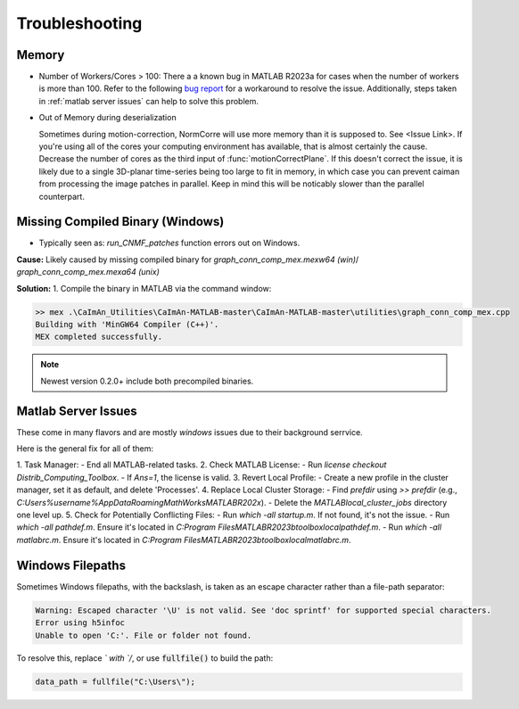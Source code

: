 Troubleshooting
===============

Memory
***************************************

- Number of Workers/Cores > 100: There a a known bug in MATLAB R2023a for cases when the number of workers is more than 100.
  Refer to the following `bug report <https://www.mathworks.com/support/bugreports/details/2968710.html>`_ for a workaround to resolve the issue. Additionally, steps taken in :ref:`matlab server issues` can help to solve this problem.

- Out of Memory during deserialization

  Sometimes during motion-correction, NormCorre will use more memory than it is supposed to. See <Issue Link>.
  If you're using all of the cores your computing environment has available, that is almost certainly the cause. Decrease
  the number of cores as the third input of :func:`motionCorrectPlane`. If this doesn't correct the issue, it is likely due to
  a single 3D-planar time-series being too large to fit in memory, in which case you can prevent caiman from processing the image patches
  in parallel. Keep in mind this will be noticably slower than the parallel counterpart.


Missing Compiled Binary (Windows)
***************************************

- Typically seen as: `run_CNMF_patches` function errors out on Windows.

**Cause:** Likely caused by missing compiled binary for `graph_conn_comp_mex.mexw64 (win)`/ `graph_conn_comp_mex.mexa64 (unix)`

**Solution:**
1. Compile the binary in MATLAB via the command window:

.. code-block:: MATLAB

   >> mex .\CaImAn_Utilities\CaImAn-MATLAB-master\CaImAn-MATLAB-master\utilities\graph_conn_comp_mex.cpp
   Building with 'MinGW64 Compiler (C++)'.
   MEX completed successfully.

.. note::

   Newest version 0.2.0+ include both precompiled binaries.

Matlab Server Issues
***********************
.. _server_issues:

These come in many flavors and are mostly `windows` issues due to their background serrvice.

Here is the general fix for all of them:

1. Task Manager:
- End all MATLAB-related tasks.
2. Check MATLAB License:
- Run `license checkout Distrib_Computing_Toolbox`.
- If `Ans=1`, the license is valid.
3. Revert Local Profile:
- Create a new profile in the cluster manager, set it as default, and delete 'Processes'.
4. Replace Local Cluster Storage:
- Find `prefdir` using `>> prefdir` (e.g., `C:\Users\%username%\AppData\Roaming\MathWorks\MATLAB\R202x`).
- Delete the `MATLAB\local_cluster_jobs` directory one level up.
5. Check for Potentially Conflicting Files:
- Run `which -all startup.m`. If not found, it's not the issue.
- Run `which -all pathdef.m`. Ensure it's located in `C:\Program Files\MATLAB\R2023b\toolbox\local\pathdef.m`.
- Run `which -all matlabrc.m`. Ensure it's located in `C:\Program Files\MATLAB\R2023b\toolbox\local\matlabrc.m`.


Windows Filepaths
***********************

Sometimes Windows filepaths, with the \ backslash, is taken as an escape character rather than a file-path separator:

.. code-block:: MATLAB

    Warning: Escaped character '\U' is not valid. See 'doc sprintf' for supported special characters.
    Error using h5infoc
    Unable to open 'C:'. File or folder not found.

To resolve this, replace `\` with `/`, or use :code:`fullfile()` to build the path:


.. code-block:: MATLAB

    data_path = fullfile("C:\Users\");

